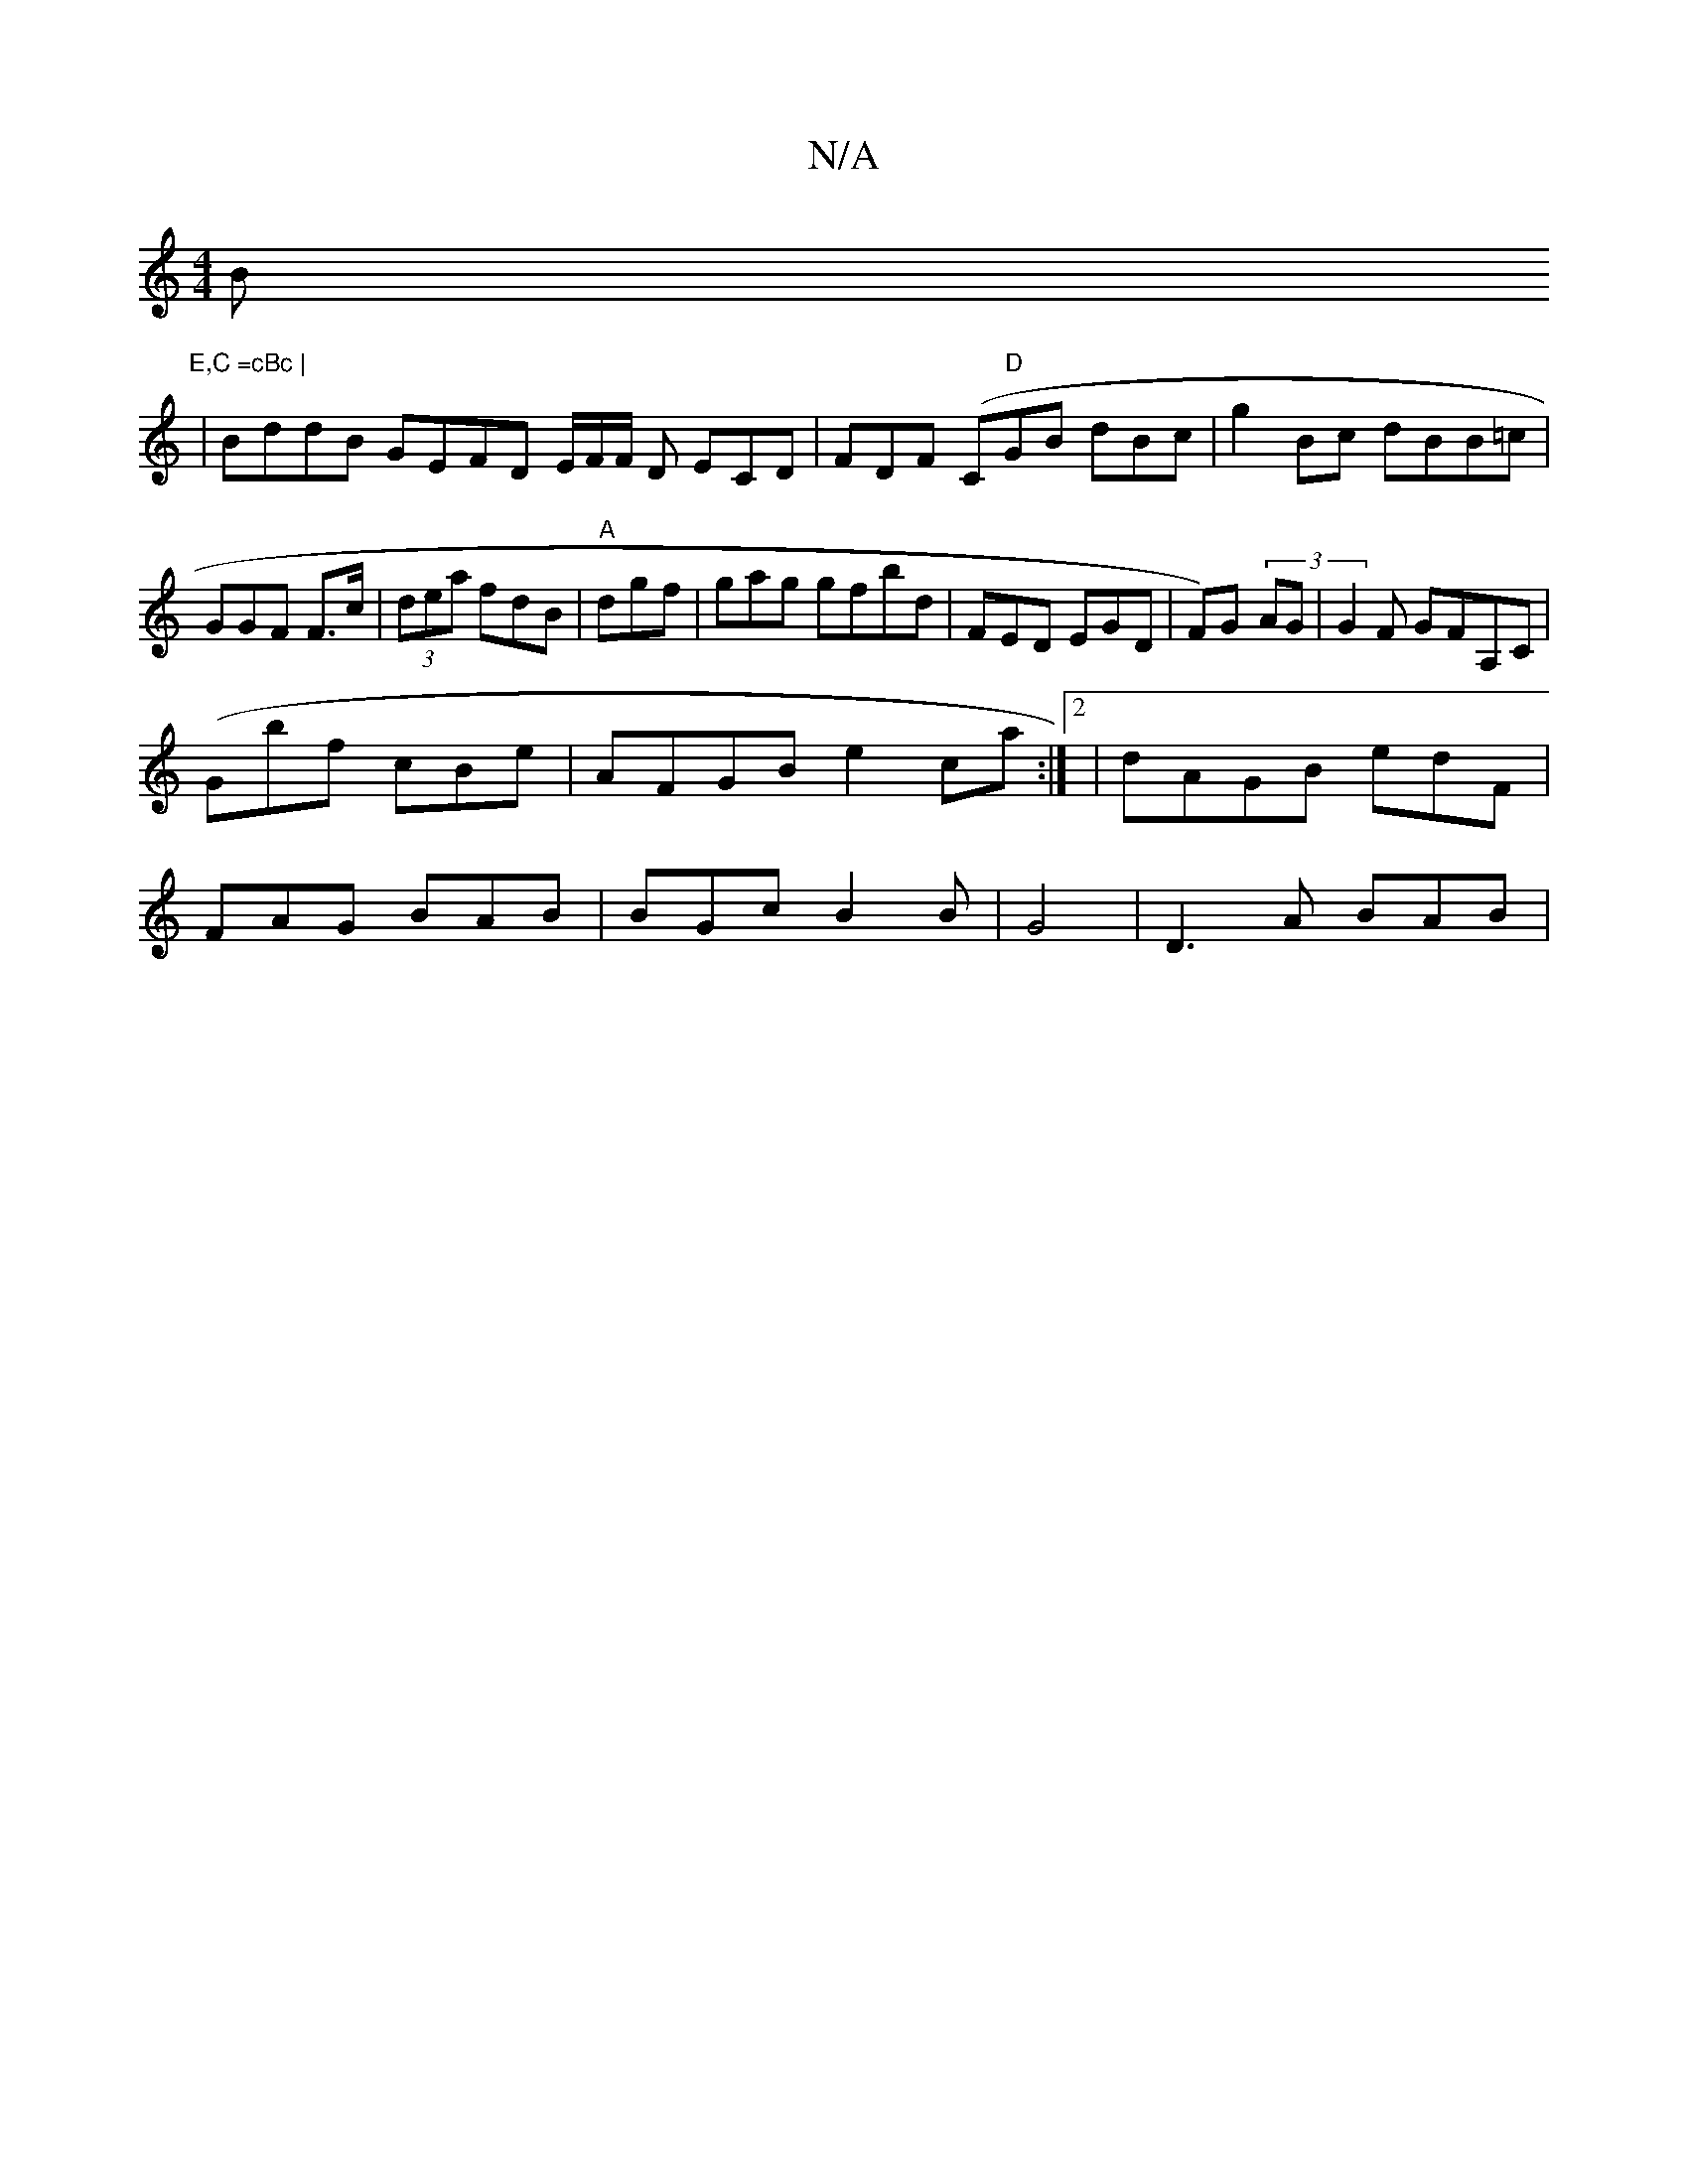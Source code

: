 X:1
T:N/A
M:4/4
R:N/A
K:Cmajor
Bm"E,C =cBc |
|BddB GEFD E/F/F/ D ECD|FDF (C"D"GB dBc|g2 Bc dBB=c|GGF F>c|(3dea fdB | "A" dgf|gag gfbd|FED EGD|F)G (3-AG | G2 F GFA,C|
(Gbf cBe|AFGB e2ca:|2 | dAGB edF |
FAG BAB|BGc B2B|G4 | D3 A BAB|